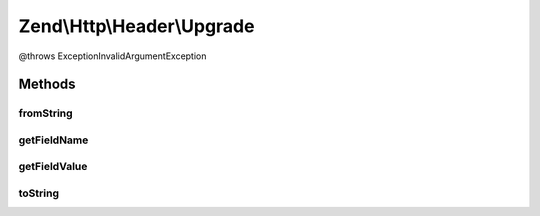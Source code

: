.. Http/Header/Upgrade.php generated using docpx on 01/30/13 03:32am


Zend\\Http\\Header\\Upgrade
===========================

@throws Exception\InvalidArgumentException

Methods
+++++++

fromString
----------

.. function:: fromString()



getFieldName
------------

.. function:: getFieldName()



getFieldValue
-------------

.. function:: getFieldValue()



toString
--------

.. function:: toString()



